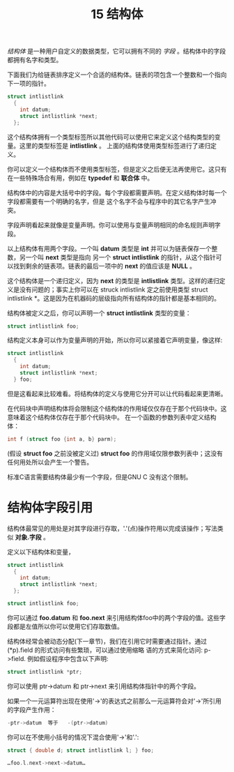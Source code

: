 #+Title: 15 结构体

/结构体/ 是一种用户自定义的数据类型，它可以拥有不同的 /字段/ 。结构体中的字段都拥有名字和类型。

下面我们为给链表排序定义一个合适的结构体。链表的项包含一个整数和一个指向下一项的指针。

#+begin_src c
  struct intlistlink
    {
      int datum;
      struct intlistlink *next;
    };
#+end_src

这个结构体拥有一个类型标签所以其他代码可以使用它来定义这个结构类型的变量。这里的类型标签是 *intlistlink* 。
上面的结构体使用类型标签进行了递归定义。

你可以定义一个结构体而不使用类型标签，但是定义之后便无法再使用它。这只有在一些特殊场合有用，例如在
*typedef* 和 *联合体* 中。

结构体中的内容是大括号中的字段。每个字段都需要声明。在定义结构体时每一个字段都需要有一个明确的名字，但是
这个名字不会与程序中的其它名字产生冲突。

字段声明看起来就像是变量声明。你可以使用与变量声明相同的命名规则声明字段。

以上结构体有用两个字段。一个叫 *datum* 类型是 *int* 并可以为链表保存一个整数，另一个叫 *next* 类型是指向
另一个 *struct intlistlink* 的指针，从这个指针可以找到剩余的链表项。链表的最后一项中的 *next* 的值应该是 *NULL* 。

这个结构体是一个递归定义，因为 *next* 的类型是 *intlistlink* 类型。这样的递归定义是没有问题的；事实上你可以在
struck intlistlink 定之前使用类型 struct intlistlink *。这是因为在机器码的层级指向所有结构体的指针都是基本相同的。

结构体被定义之后，你可以声明一个 *struct intlistlink* 类型的变量：

#+begin_src c
  struct intlistlink foo;
#+end_src

结构定义本身可以作为变量声明的开始，所以你可以紧接着它声明变量，像这样:

#+begin_src c
  struct intlistlink
    {
      int datum;
      struct intlistlink *next;
    } foo;
#+end_src

但是这看起来比较难看。将结构体的定义与使用它分开可以让代码看起来更清晰。

在代码块中声明结构体将会限制这个结构体的作用域仅仅存在于那个代码块中。这意味着这个结构体仅存在于那个代码块中。
在一个函数的参数列表中定义结构体：

#+begin_src c
  int f (struct foo {int a, b} parm);
#+end_src

(假设 *struct foo* 之前没被定义过) *struct foo* 的作用域仅限参数列表中；这没有任何用处所以会产生一个警告。

标准C语言需要结构体最少有一个字段，但是GNU C 没有这个限制。

* 结构体字段引用

结构体最常见的用处是对其字段进行存取，'.'(点)操作符用以完成该操作；写法类似 *对象.字段* 。

定义以下结构体和变量，

#+begin_src c
  struct intlistlink
    {
      int datum;
      struct intlistlink *next;
    };

  struct intlistlink foo;
#+end_src

你可以通过 *foo.datum* 和 *foo.next* 来引用结构体foo中的两个字段的值。这些字段都是左值所以你可以使用它们存取数值。

结构体经常会被动态分配(下一章节)，我们在引用它时需要通过指针。通过(*p).field 的形式访问有些繁琐，可以通过使用缩略
语的方式来简化访问: p->field. 例如假设程序中包含以下声明:

#+begin_src c
  struct intlistlink *ptr;
#+end_src

你可以使用 ptr->datum 和 ptr->next 来引用结构体指针中的两个字段。

如果一个一元运算符出现在使用'->'的表达式之前那么一元运算符会对'->'所引用的字段产生作用：

#+begin_src c
  -ptr->datum  等于   -(ptr->datum)
#+end_src

你可以在不使用小括号的情况下混合使用'->'和'.':

#+begin_src c
  struct { double d; struct intlistlink l; } foo;

  …foo.l.next->next->datum…
#+end_src

